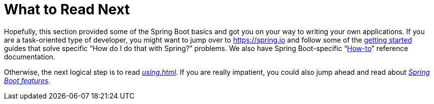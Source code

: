 [[getting-started.whats-next]]
= What to Read Next

Hopefully, this section provided some of the Spring Boot basics and got you on your way to writing your own applications.
If you are a task-oriented type of developer, you might want to jump over to https://spring.io and follow some of the https://spring.io/guides/[getting started] guides that solve specific "`How do I do that with Spring?`" problems.
We also have Spring Boot-specific "`<<howto#howto, How-to>>`" reference documentation.

Otherwise, the next logical step is to read _<<using#using>>_.
If you are really impatient, you could also jump ahead and read about _<<features#features, Spring Boot features>>_.
